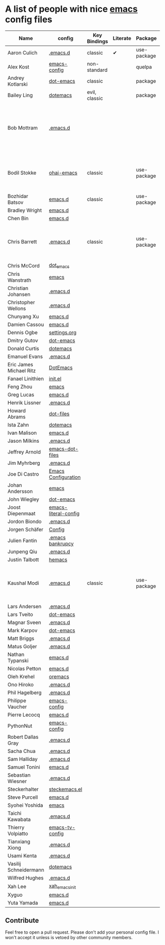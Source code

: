 * A list of people with nice [[https://www.gnu.org/software/emacs/][emacs]] config files

|-------------------------+----------------------+---------------+----------+-------------+---------------+----------+------------------------------------------------------------|
| Name                    | config               | Key Bindings  | Literate | Package     | Emacs version | Clonable | Highlights                                                 |
|-------------------------+----------------------+---------------+----------+-------------+---------------+----------+------------------------------------------------------------|
| Aaron Culich            | [[https://github.com/aculich/.emacs.d][.emacs.d]]             | classic       | ✔        | use-package |           25+ | ✔        | OSX, Latex, Scala                                          |
| Alex Kost               | [[https://github.com/alezost/emacs-config][emacs-config]]         | non-standard  |          | quelpa      |               | ✔        | Multiple systems                                           |
| Andrey Kotlarski        | [[https://github.com/m00natic/dot-emacs][dot-emacs]]            | classic       |          | package     |           23+ |          |                                                            |
| Bailey Ling             | [[https://github.com/bling/dotemacs][dotemacs]]             | evil, classic |          | package     |               | ✔        | KISS                                                       |
| Bob Mottram             | [[https://github.com/bashrc/emacs][.emacs.d]]             |               |          |             |           24+ | ✔        | GNU Social, rss reading, emms, magit, weather, Tor support |
| Bodil Stokke            | [[https://github.com/bodil/ohai-emacs][ohai-emacs]]           | classic       |          | use-package |         24.4+ | ✔        | fashionable look, improved navigation, editing, code style |
| Bozhidar Batsov         | [[https://github.com/bbatsov/emacs.d][emacs.d]]              | classic       |          | use-package |               |          |                                                            |
| Bradley Wright          | [[https://github.com/bradwright/emacs.d][emacs.d]]              |               |          |             |               |          |                                                            |
| Chen Bin                | [[https://github.com/redguardtoo/emacs.d][emacs.d]]              |               |          |             |               |          |                                                            |
| Chris Barrett           | [[https://github.com/chrisbarrett/.emacs.d][.emacs.d]]             | classic       |          | use-package |               | ✔        | git subtrees instead of Emacs package manager              |
| Chris McCord            | [[https://github.com/chrismccord/dot_emacs][dot_emacs]]            |               |          |             |               |          |                                                            |
| Chris Wanstrath         | [[https://github.com/defunkt/emacs][emacs]]                |               |          |             |               |          |                                                            |
| Christian Johansen      | [[https://github.com/cjohansen/.emacs.d][.emacs.d]]             |               |          |             |               |          |                                                            |
| Christopher Wellons     | [[https://github.com/skeeto/.emacs.d][.emacs.d]]             |               |          |             |               |          |                                                            |
| Chunyang Xu             | [[https://github.com/xuchunyang/emacs.d][emacs.d]]              |               |          |             |               |          |                                                            |
| Damien Cassou           | [[https://github.com/DamienCassou/emacs.d][emacs.d]]              |               |          |             |               |          |                                                            |
| Dennis Ogbe             | [[https://ogbe.net/emacsconfig.html][settings.org]]         |               |          |             |               |          |                                                            |
| Dmitry Gutov            | [[https://github.com/dgutov/dot-emacs][dot-emacs]]            |               |          |             |               |          |                                                            |
| Donald Curtis           | [[https://github.com/milkypostman/dotemacs][dotemacs]]             |               |          |             |               |          |                                                            |
| Emanuel Evans           | [[https://github.com/shosti/.emacs.d][.emacs.d]]             |               |          |             |               |          |                                                            |
| Eric James Michael Ritz | [[https://github.com/ejmr/DotEmacs][DotEmacs]]             |               |          |             |               |          |                                                            |
| Fanael Linithien        | [[https://github.com/Fanael/init.el][init.el]]              |               |          |             |               |          |                                                            |
| Feng Zhou               | [[https://github.com/zweifisch/dotfiles/tree/master/emacs][emacs]]                |               |          |             |               |          |                                                            |
| Greg Lucas              | [[https://github.com/glucas/emacs.d][emacs.d]]              |               |          |             |               |          |                                                            |
| Henrik Lissner          | [[https://github.com/hlissner/.emacs.d][.emacs.d]]             |               |          |             |               |          |                                                            |
| Howard Abrams           | [[https://github.com/howardabrams/dot-files][dot-files]]            |               |          |             |               |          |                                                            |
| Ista Zahn               | [[https://github.com/izahn/dotemacs][dotemacs]]             |               |          |             |               |          |                                                            |
| Ivan Malison            | [[https://github.com/IvanMalison/dotfiles/tree/master/dotfiles/emacs.d][emacs.d]]              |               |          |             |               |          |                                                            |
| Jason Milkins           | [[https://github.com/ocodo/.emacs.d][.emacs.d]]             |               |          |             |               |          |                                                            |
| Jeffrey Arnold          | [[https://github.com/jrnold/emacs-dot-files][emacs-dot-files]]      |               |          |             |               |          |                                                            |
| Jim Myhrberg            | [[https://github.com/jimeh/.emacs.d][.emacs.d]]             |               |          |             |               |          |                                                            |
| Joe Di Castro           | [[https://github.com/joedicastro/dotfiles/tree/master/emacs/.emacs.d][Emacs Configuration]]  |               |          |             |               |          |                                                            |
| Johan Andersson         | [[https://github.com/rejeep/emacs][emacs]]                |               |          |             |               |          |                                                            |
| John Wiegley            | [[https://github.com/jwiegley/dot-emacs][dot-emacs]]            |               |          |             |               |          |                                                            |
| Joost Diepenmaat        | [[https://github.com/joodie/emacs-literal-config][emacs-literal-config]] |               |          |             |               |          |                                                            |
| Jordon Biondo           | [[https://github.com/jordonbiondo/.emacs.d][.emacs.d]]             |               |          |             |               |          |                                                            |
| Jorgen Schäfer          | [[https://github.com/jorgenschaefer/Config][Config]]               |               |          |             |               |          |                                                            |
| Julien Fantin           | [[https://github.com/julienfantin/.emacs.d][.emacs bankrupcy]]     |               |          |             |               |          |                                                            |
| Junpeng Qiu             | [[https://github.com/cute-jumper/.emacs.d][.emacs.d]]             |               |          |             |               |          |                                                            |
| Justin Talbott          | [[https://github.com/waymondo/hemacs][hemacs]]               |               |          |             |               |          |                                                            |
| Kaushal Modi            | [[https://github.com/kaushalmodi/.emacs.d][.emacs.d]]             | classic       |          | use-package |         24.5+ | [[https://github.com/kaushalmodi/.emacs.d#using-my-emacs-setup][✔]]        | GNU/Linux, Windows, Termux (Android), custom theme.        |
| Lars Andersen           | [[https://github.com/expez/.emacs.d][.emacs.d]]             |               |          |             |               |          |                                                            |
| Lars Tveito             | [[https://github.com/larstvei/dot-emacs][dot-emacs]]            |               |          |             |               |          |                                                            |
| Magnar Sveen            | [[https://github.com/magnars/.emacs.d][.emacs.d]]             |               |          |             |               |          |                                                            |
| Mark Karpov             | [[https://github.com/mrkkrp/dot-emacs][dot-emacs]]            |               |          |             |               |          |                                                            |
| Matt Briggs             | [[https://github.com/mbriggs/.emacs.d][.emacs.d]]             |               |          |             |               |          |                                                            |
| Matus Goljer            | [[https://github.com/Fuco1/.emacs.d][.emacs.d]]             |               |          |             |               |          |                                                            |
| Nathan Typanski         | [[https://github.com/nathantypanski/emacs.d][emacs.d]]              |               |          |             |               |          |                                                            |
| Nicolas Petton          | [[https://github.com/NicolasPetton/emacs.d][emacs.d]]              |               |          |             |               |          |                                                            |
| Oleh Krehel             | [[https://github.com/abo-abo/oremacs][oremacs]]              |               |          |             |               |          |                                                            |
| Ono Hiroko              | [[https://github.com/kuanyui/.emacs.d][.emacs.d]]             |               |          |             |               |          |                                                            |
| Phil Hagelberg          | [[https://github.com/technomancy/dotfiles/tree/master/.emacs.d][.emacs.d]]             |               |          |             |               |          |                                                            |
| Philippe Vaucher        | [[https://github.com/Silex/emacs-config][emacs-config]]         |               |          |             |               |          |                                                            |
| Pierre Lecocq           | [[https://github.com/pierre-lecocq/emacs.d][emacs.d]]              |               |          |             |               |          |                                                            |
| PythonNut               | [[https://github.com/PythonNut/emacs-config][emacs-config]]         |               |          |             |               |          |                                                            |
| Robert Dallas Gray      | [[https://github.com/rdallasgray/.emacs.d][.emacs.d]]             |               |          |             |               |          |                                                            |
| Sacha Chua              | [[https://github.com/sachac/.emacs.d][.emacs.d]]             |               |          |             |               |          |                                                            |
| Sam Halliday            | [[https://github.com/fommil/dotfiles/tree/master/.emacs.d][.emacs.d]]             |               |          |             |               |          |                                                            |
| Samuel Tonini           | [[https://github.com/tonini/emacs.d][emacs.d]]              |               |          |             |               |          |                                                            |
| Sebastian Wiesner       | [[https://github.com/lunaryorn/.emacs.d][.emacs.d]]             |               |          |             |               |          |                                                            |
| Steckerhalter           | [[https://github.com/steckerhalter/steckemacs.el][steckemacs.el]]        |               |          |             |               |          |                                                            |
| Steve Purcell           | [[https://github.com/purcell/emacs.d][emacs.d]]              |               |          |             |               |          |                                                            |
| Syohei Yoshida          | [[https://github.com/syohex/dot_files/tree/master/emacs][emacs]]                |               |          |             |               |          |                                                            |
| Taichi Kawabata         | [[https://github.com/kawabata/dotfiles/tree/master/.emacs.d][.emacs.d]]             |               |          |             |               |          |                                                            |
| Thierry Volpiatto       | [[https://github.com/thierryvolpiatto/emacs-tv-config][emacs-tv-config]]      |               |          |             |               |          |                                                            |
| Tianxiang Xiong         | [[https://github.com/xiongtx/.emacs.d][.emacs.d]]             |               |          |             |               |          |                                                            |
| Usami Kenta             | [[https://github.com/zonuexe/dotfiles/tree/master/.emacs.d][.emacs.d]]             |               |          |             |               |          |                                                            |
| Vasilij Schneidermann   | [[https://github.com/wasamasa/dotemacs][dotemacs]]             |               |          |             |               |          |                                                            |
| Wilfred Hughes          | [[https://github.com/Wilfred/.emacs.d][.emacs.d]]             |               |          |             |               |          |                                                            |
| Xah Lee                 | [[https://github.com/xahlee/xah_emacs_init][xah_emacs_init]]       |               |          |             |               |          |                                                            |
| Xyguo                   | [[https://github.com/xyguo/emacs.d][emacs.d]]              |               |          |             |               |          |                                                            |
| Yuta Yamada             | [[https://github.com/yuutayamada/emacs.d][emacs.d]]              |               |          |             |               |          |                                                            |
|-------------------------+----------------------+---------------+----------+-------------+---------------+----------+------------------------------------------------------------|

** Contribute
   Feel free to open a pull request.
   Please don't add your personal config file. I won't accept it unless is vetoed by other community members.
